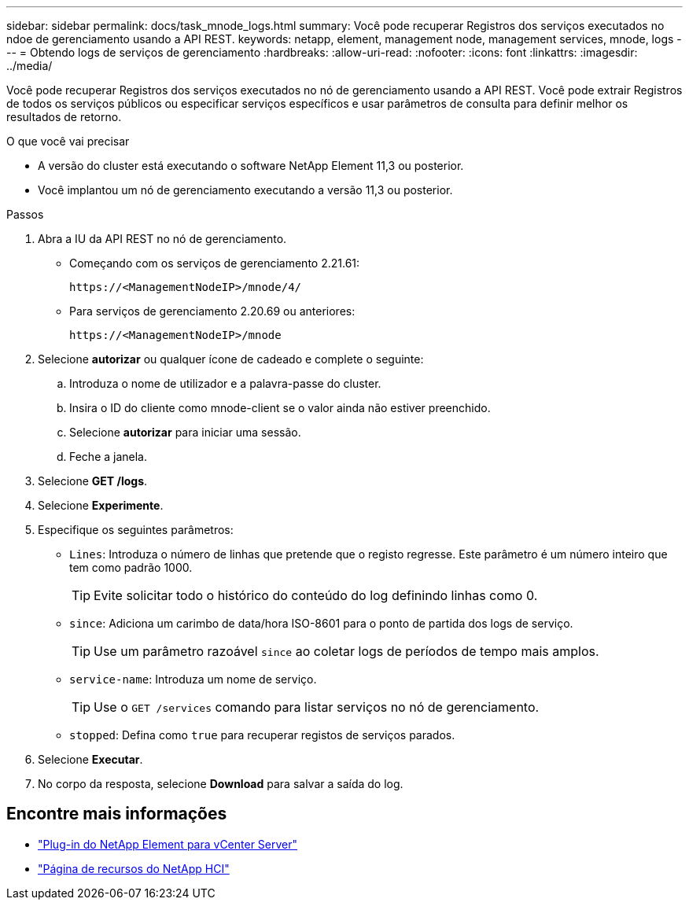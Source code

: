 ---
sidebar: sidebar 
permalink: docs/task_mnode_logs.html 
summary: Você pode recuperar Registros dos serviços executados no ndoe de gerenciamento usando a API REST. 
keywords: netapp, element, management node, management services, mnode, logs 
---
= Obtendo logs de serviços de gerenciamento
:hardbreaks:
:allow-uri-read: 
:nofooter: 
:icons: font
:linkattrs: 
:imagesdir: ../media/


[role="lead"]
Você pode recuperar Registros dos serviços executados no nó de gerenciamento usando a API REST. Você pode extrair Registros de todos os serviços públicos ou especificar serviços específicos e usar parâmetros de consulta para definir melhor os resultados de retorno.

.O que você vai precisar
* A versão do cluster está executando o software NetApp Element 11,3 ou posterior.
* Você implantou um nó de gerenciamento executando a versão 11,3 ou posterior.


.Passos
. Abra a IU da API REST no nó de gerenciamento.
+
** Começando com os serviços de gerenciamento 2.21.61:
+
[listing]
----
https://<ManagementNodeIP>/mnode/4/
----
** Para serviços de gerenciamento 2.20.69 ou anteriores:
+
[listing]
----
https://<ManagementNodeIP>/mnode
----


. Selecione *autorizar* ou qualquer ícone de cadeado e complete o seguinte:
+
.. Introduza o nome de utilizador e a palavra-passe do cluster.
.. Insira o ID do cliente como mnode-client se o valor ainda não estiver preenchido.
.. Selecione *autorizar* para iniciar uma sessão.
.. Feche a janela.


. Selecione *GET /logs*.
. Selecione *Experimente*.
. Especifique os seguintes parâmetros:
+
** `Lines`: Introduza o número de linhas que pretende que o registo regresse. Este parâmetro é um número inteiro que tem como padrão 1000.
+

TIP: Evite solicitar todo o histórico do conteúdo do log definindo linhas como 0.

** `since`: Adiciona um carimbo de data/hora ISO-8601 para o ponto de partida dos logs de serviço.
+

TIP: Use um parâmetro razoável `since` ao coletar logs de períodos de tempo mais amplos.

** `service-name`: Introduza um nome de serviço.
+

TIP: Use o `GET /services` comando para listar serviços no nó de gerenciamento.

** `stopped`: Defina como `true` para recuperar registos de serviços parados.


. Selecione *Executar*.
. No corpo da resposta, selecione *Download* para salvar a saída do log.


[discrete]
== Encontre mais informações

* https://docs.netapp.com/us-en/vcp/index.html["Plug-in do NetApp Element para vCenter Server"^]
* https://www.netapp.com/hybrid-cloud/hci-documentation/["Página de recursos do NetApp HCI"^]

